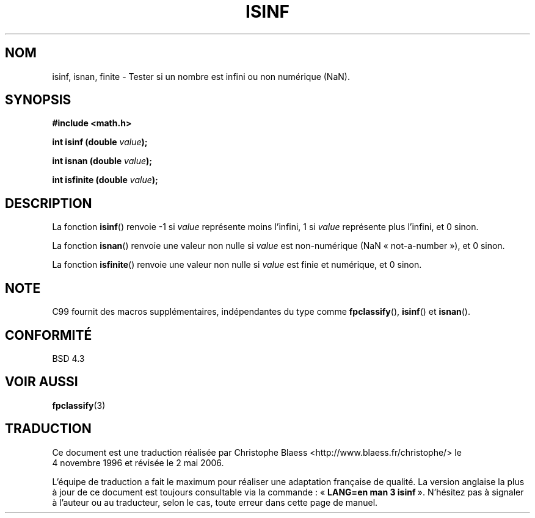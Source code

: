 .\" Copyright 1993 David Metcalfe (david@prism.demon.co.uk)
.\"
.\" Permission is granted to make and distribute verbatim copies of this
.\" manual provided the copyright notice and this permission notice are
.\" preserved on all copies.
.\"
.\" Permission is granted to copy and distribute modified versions of this
.\" manual under the conditions for verbatim copying, provided that the
.\" entire resulting derived work is distributed under the terms of a
.\" permission notice identical to this one
.\"
.\" Since the Linux kernel and libraries are constantly changing, this
.\" manual page may be incorrect or out-of-date.  The author(s) assume no
.\" responsibility for errors or omissions, or for damages resulting from
.\" the use of the information contained herein.  The author(s) may not
.\" have taken the same level of care in the production of this manual,
.\" which is licensed free of charge, as they might when working
.\" professionally.
.\"
.\" Formatted or processed versions of this manual, if unaccompanied by
.\" the source, must acknowledge the copyright and authors of this work.
.\"
.\" References consulted:
.\"     Linux libc source code
.\"     Lewine's _POSIX Programmer's Guide_ (O'Reilly & Associates, 1991)
.\"     386BSD man pages
.\" Modified Sat Jul 24 19:07:26 1993 by Rik Faith (faith@cs.unc.edu)
.\" Modified 2002-07-27 by Walter Harms
.\" 	(walter.harms@informatik.uni-oldenburg.de)
.\"
.\" Traduction 04/11/1996 par Christophe Blaess (ccb@club-internet.fr)
.\" Màj 21/07/2003 LDP-1.56
.\" Màj 30/07/2003 LDP-1.58
.\" Màj 01/05/2006 LDP-1.67.1
.\"
.TH ISINF 3 "27 juillet 2002" LDP "Manuel du programmeur Linux"
.SH NOM
isinf, isnan, finite \- Tester si un nombre est infini ou non numérique (NaN).
.SH SYNOPSIS
.nf
.B #include <math.h>
.sp
.BI "int isinf (double " value );
.sp
.BI "int isnan (double " value );
.sp
.BI "int isfinite (double " value );
.fi
.SH DESCRIPTION
La fonction \fBisinf\fP() renvoie \-1 si \fIvalue\fP représente moins l'infini,
1 si \fIvalue\fP représente plus l'infini, et 0 sinon.
.PP
La fonction \fBisnan\fP() renvoie une valeur non nulle si \fIvalue\fP est
non-numérique (NaN «\ not-a-number\ »), et 0 sinon.
.PP
La fonction \fBisfinite\fP() renvoie une valeur non nulle si \fIvalue\fP est
finie et numérique, et 0 sinon.
.SH NOTE
C99 fournit des macros supplémentaires, indépendantes du type comme
.BR fpclassify (),
.BR isinf ()
et
.BR isnan ().
.SH "CONFORMITÉ"
BSD 4.3
.SH "VOIR AUSSI"
.BR fpclassify (3)
.SH TRADUCTION
.PP
Ce document est une traduction réalisée par Christophe Blaess
<http://www.blaess.fr/christophe/> le 4\ novembre\ 1996
et révisée le 2\ mai\ 2006.
.PP
L'équipe de traduction a fait le maximum pour réaliser une adaptation
française de qualité. La version anglaise la plus à jour de ce document est
toujours consultable via la commande\ : «\ \fBLANG=en\ man\ 3\ isinf\fR\ ».
N'hésitez pas à signaler à l'auteur ou au traducteur, selon le cas, toute
erreur dans cette page de manuel.
